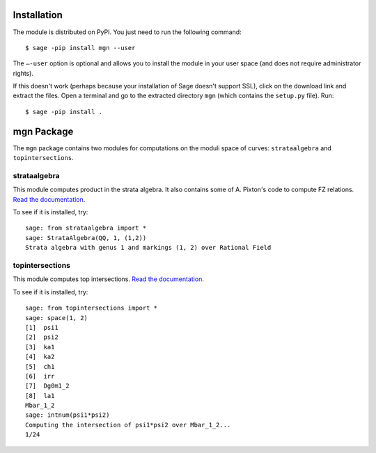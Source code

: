 Installation
==============

The module is distributed on PyPI. You just need to run the following command: ::

    $ sage -pip install mgn --user

The ``–-user`` option is optional and allows you to install the module in your user space (and does not require administrator rights). 

If this doesn't work (perhaps because your installation of Sage doesn't support SSL), click on the download link and extract the files. Open a terminal and go to the extracted directory ``mgn`` (which contains the ``setup.py`` file). Run: ::

    $ sage -pip install .

mgn Package
============

The ``mgn`` package contains two modules for computations on the moduli space of curves: ``strataalgebra`` and ``topintersections``.

strataalgebra
--------------

This module computes product in the strata algebra. It also contains some of A. Pixton's code to compute FZ relations. `Read the documentation <https://rawgit.com/uberparagon/mgn/master/strataalgebra/_build/html/index.html>`__.


To see if it is installed, try: ::
    
    sage: from strataalgebra import *
    sage: StrataAlgebra(QQ, 1, (1,2))
    Strata algebra with genus 1 and markings (1, 2) over Rational Field
    
topintersections
----------------- 

This module computes top intersections. `Read the documentation <https://rawgit.com/uberparagon/mgn/master/topintersections/_build/html/index.html>`__.

To see if it is installed, try: ::
    
    sage: from topintersections import *
    sage: space(1, 2)
    [1]  psi1
    [2]  psi2
    [3]  ka1
    [4]  ka2
    [5]  ch1
    [6]  irr
    [7]  Dg0m1_2
    [8]  la1
    Mbar_1_2
    sage: intnum(psi1*psi2)
    Computing the intersection of psi1*psi2 over Mbar_1_2...
    1/24
